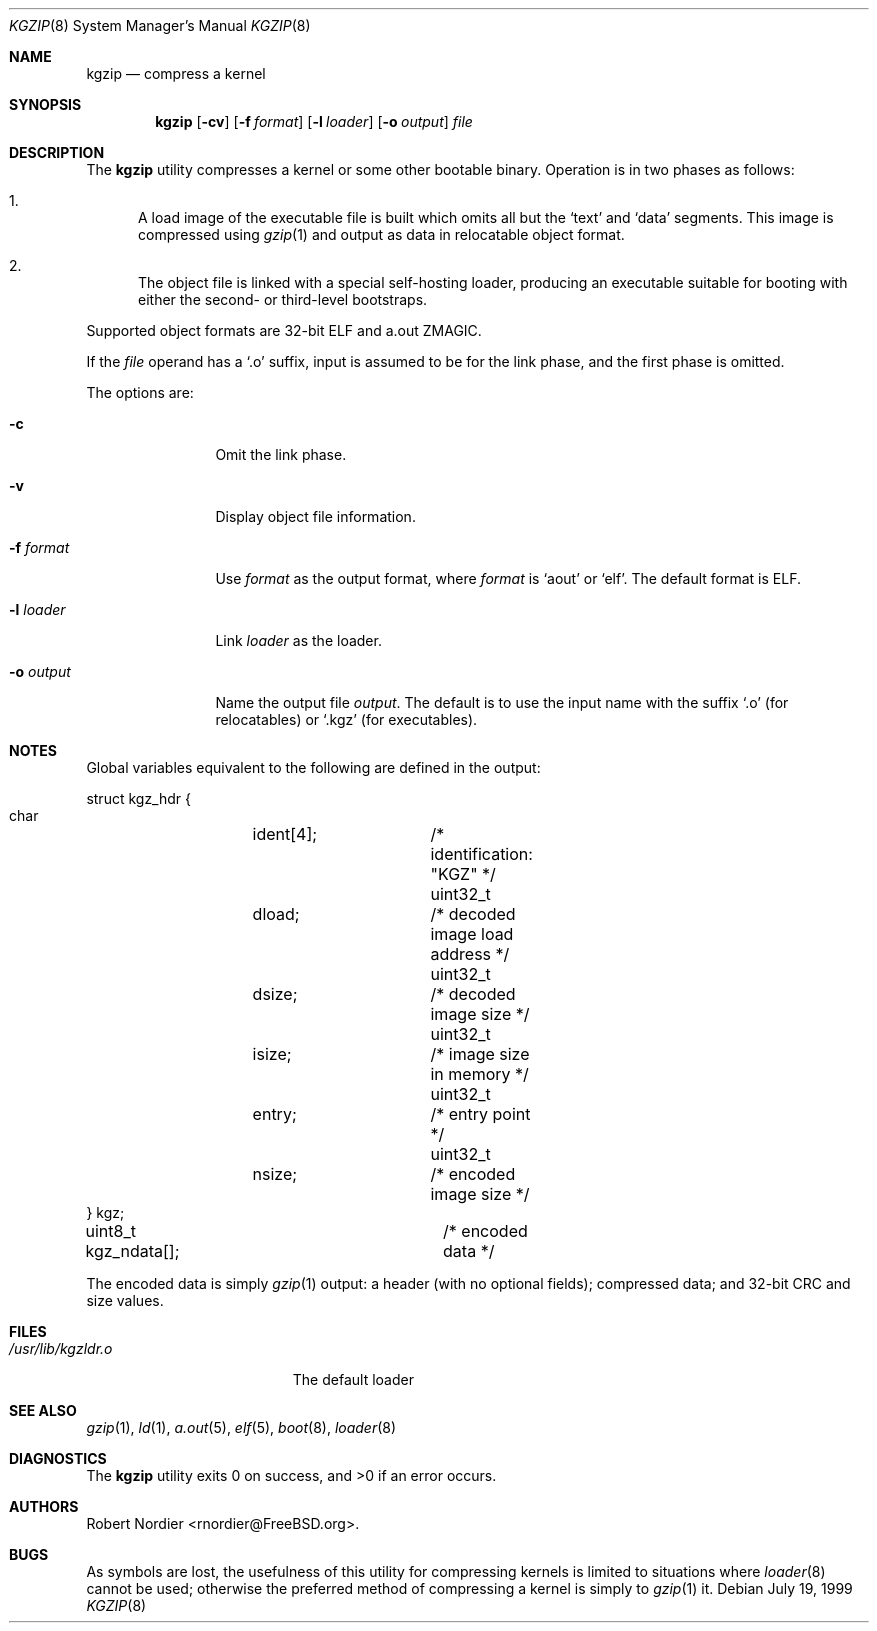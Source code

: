 .\" Copyright (c) 1999 Global Technology Associates, Inc.
.\" All rights reserved.
.\"
.\" Redistribution and use in source and binary forms, with or without
.\" modification, are permitted provided that the following conditions
.\" are met:
.\" 1. Redistributions of source code must retain the above copyright
.\"    notice, this list of conditions and the following disclaimer.
.\" 2. Redistributions in binary form must reproduce the above copyright
.\"    notice, this list of conditions and the following disclaimer in the
.\"    documentation and/or other materials provided with the distribution.
.\"
.\" THIS SOFTWARE IS PROVIDED BY THE AUTHOR AND CONTRIBUTORS``AS IS'' AND
.\" ANY EXPRESS OR IMPLIED WARRANTIES, INCLUDING, BUT NOT LIMITED TO, THE
.\" IMPLIED WARRANTIES OF MERCHANTABILITY AND FITNESS FOR A PARTICULAR
.\" PURPOSE ARE DISCLAIMED.  IN NO EVENT SHALL THE AUTHOR OR CONTRIBUTORS
.\" BE LIABLE FOR ANY DIRECT, INDIRECT, INCIDENTAL, SPECIAL, EXEMPLARY,
.\" OR CONSEQUENTIAL DAMAGES (INCLUDING, BUT NOT LIMITED TO, PROCUREMENT
.\" OF SUBSTITUTE GOODS OR SERVICES; LOSS OF USE, DATA, OR PROFITS; OR
.\" BUSINESS INTERRUPTION) HOWEVER CAUSED AND ON ANY THEORY OF LIABILITY,
.\" WHETHER IN CONTRACT, STRICT LIABILITY, OR TORT (INCLUDING NEGLIGENCE
.\" OR OTHERWISE) ARISING IN ANY WAY OUT OF THE USE OF THIS SOFTWARE,
.\" EVEN IF ADVISED OF THE POSSIBILITY OF SUCH DAMAGE.
.\"
.\" $FreeBSD: src/usr.sbin/kgzip/kgzip.8,v 1.7 2001/08/15 09:09:46 ru Exp $
.\"
.Dd July 19, 1999
.Dt KGZIP 8
.Os
.Sh NAME
.Nm kgzip
.Nd compress a kernel
.Sh SYNOPSIS
.Nm
.Op Fl cv
.Op Fl f Ar format
.Op Fl l Ar loader
.Op Fl o Ar output
.Ar file
.Sh DESCRIPTION
The
.Nm
utility compresses a kernel or some other bootable binary.  Operation
is in two phases as follows:
.Bl -enum
.It
A load image of the executable file is built which omits all but
the
.Sq text
and
.Sq data
segments.  This image is compressed using
.Xr gzip 1
and output as data in relocatable object format.
.It
The object file is linked with a special self-hosting loader, producing
an executable suitable for booting with either the second- or
third-level bootstraps.
.El
.Pp
Supported object formats are 32-bit ELF and a.out ZMAGIC.
.Pp
If the
.Ar file
operand has a
.Sq .o
suffix, input is assumed to be for the link phase, and the first phase
is omitted.
.Pp
The options are:
.Bl -tag -width Fl
.It Fl c
Omit the link phase.
.It Fl v
Display object file information.
.It Fl f Ar format
Use
.Ar format
as the output format, where
.Ar format
is
.Sq aout
or
.Sq elf .
The default format is ELF.
.It Fl l Ar loader
Link
.Ar loader
as the loader.
.It Fl o Ar output
Name the output file
.Ar output .
The default is to use the input name with the suffix
.Sq .o
(for relocatables) or
.Sq .kgz
(for executables).
.El
.Sh NOTES
Global variables equivalent to the following are defined in the output:
.Bd -literal
struct kgz_hdr {
    char	ident[4];	/* identification: "KGZ" */
    uint32_t	dload;		/* decoded image load address */
    uint32_t	dsize;		/* decoded image size */
    uint32_t	isize;		/* image size in memory */
    uint32_t	entry;		/* entry point */
    uint32_t	nsize;		/* encoded image size */
} kgz;

uint8_t kgz_ndata[];		/* encoded data */
.Ed
.Pp
The encoded data is simply
.Xr gzip 1
output: a header (with no optional fields); compressed data; and 32-bit
CRC and size values.
.Sh FILES
.Bl -tag -width /usr/lib/kgzldr.o -compact
.It Pa /usr/lib/kgzldr.o
The default loader
.El
.Sh SEE ALSO
.Xr gzip 1 ,
.Xr ld 1 ,
.Xr a.out 5 ,
.Xr elf 5 ,
.Xr boot 8 ,
.Xr loader 8
.Sh DIAGNOSTICS
.Ex -std
.Sh AUTHORS
.An Robert Nordier Aq rnordier@FreeBSD.org .
.Sh BUGS
As symbols are lost, the usefulness of this utility for compressing
kernels is limited to situations where
.Xr loader 8
cannot be used; otherwise the preferred method of compressing a kernel
is simply to
.Xr gzip 1
it.
